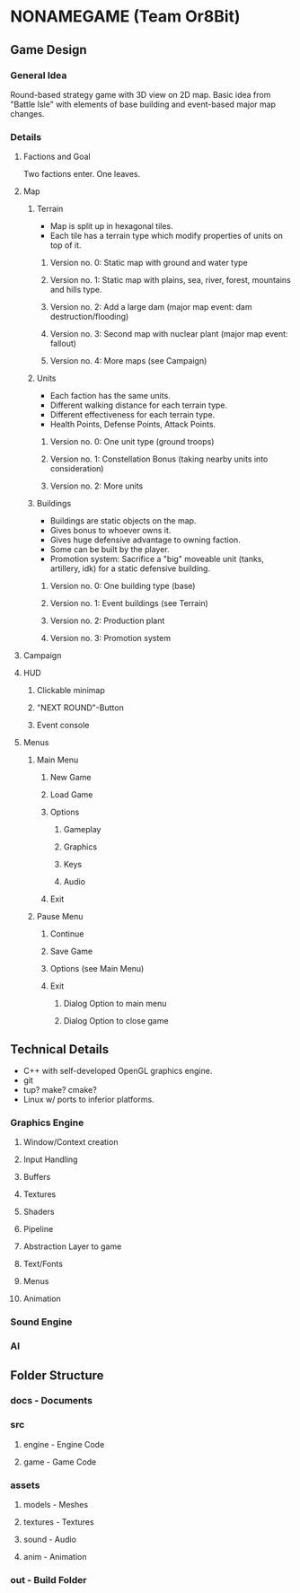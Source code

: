 * NONAMEGAME (Team Or8Bit)
** Game Design
*** General Idea
    Round-based strategy game with 3D view on 2D map. Basic idea from "Battle Isle" with elements of base building and
    event-based major map changes.
*** Details
**** Factions and Goal
     Two factions enter. One leaves.
**** Map
***** Terrain
      - Map is split up in hexagonal tiles.
      - Each tile has a terrain type which modify properties of units on top of it.
****** Version no. 0: Static map with ground and water type
****** Version no. 1: Static map with plains, sea, river, forest, mountains and hills type.
****** Version no. 2: Add a large dam (major map event: dam destruction/flooding)
****** Version no. 3: Second map with nuclear plant (major map event: fallout)
****** Version no. 4: More maps (see Campaign)
***** Units
      - Each faction has the same units.
      - Different walking distance for each terrain type.
      - Different effectiveness for each terrain type.
      - Health Points, Defense Points, Attack Points.
****** Version no. 0: One unit type (ground troops)
****** Version no. 1: Constellation Bonus (taking nearby units into consideration)
****** Version no. 2: More units
***** Buildings
      - Buildings are static objects on the map.
      - Gives bonus to whoever owns it.
      - Gives huge defensive advantage to owning faction.
      - Some can be built by the player.
      - Promotion system: Sacrifice a "big" moveable unit (tanks, artillery, idk) for a static defensive building.
****** Version no. 0: One building type (base)
****** Version no. 1: Event buildings (see Terrain)
****** Version no. 2: Production plant
****** Version no. 3: Promotion system
**** Campaign
**** HUD
***** Clickable minimap
***** "NEXT ROUND"-Button
***** Event console
**** Menus
***** Main Menu
****** New Game
****** Load Game
****** Options
******* Gameplay
******* Graphics
******* Keys
******* Audio
****** Exit
***** Pause Menu
****** Continue
****** Save Game
****** Options (see Main Menu)
****** Exit
******* Dialog Option to main menu
******* Dialog Option to close game
** Technical Details
   - C++ with self-developed OpenGL graphics engine.
   - git
   - tup? make? cmake?
   - Linux w/ ports to inferior platforms.
*** Graphics Engine
**** Window/Context creation
**** Input Handling
**** Buffers
**** Textures
**** Shaders
**** Pipeline
**** Abstraction Layer to game
**** Text/Fonts
**** Menus
**** Animation
*** Sound Engine
*** AI
** Folder Structure
*** docs - Documents
*** src
**** engine - Engine Code
**** game - Game Code
*** assets
**** models - Meshes
**** textures - Textures
**** sound - Audio
**** anim - Animation
*** out - Build Folder
